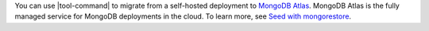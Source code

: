 You can use |tool-command| to migrate from a self-hosted deployment
to `MongoDB Atlas <https://www.mongodb.com/docs/atlas>`__. MongoDB
Atlas is the fully managed service for MongoDB deployments in the
cloud. To learn more, see `Seed with mongorestore 
<https://www.mongodb.com/docs/atlas/import/mongorestore/>`__.